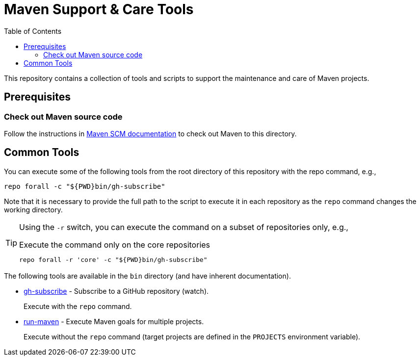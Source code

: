 = Maven Support & Care Tools
:icons: font
:toc: left

ifdef::env-github[]
:tip-caption: :bulb:
:note-caption: :information_source:
:important-caption: :heavy_exclamation_mark:
:caution-caption: :fire:
:warning-caption: :warning:
endif::[]

This repository contains a collection of tools and scripts to support the maintenance and care of Maven projects.

== Prerequisites

=== Check out Maven source code

Follow the instructions in https://maven.apache.org/scm.html[Maven SCM documentation] to check out Maven to this directory.

== Common Tools

You can execute some of the following tools from the root directory of this repository with the repo command, e.g.,

[source,bash]
----
repo forall -c "${PWD}bin/gh-subscribe"
----

Note that it is necessary to provide the full path to the script
to execute it in each repository as the `repo` command changes the working directory.

[TIP]
====
Using the `-r` switch, you can execute the command on a subset of repositories only, e.g.,

[source,bash]
.Execute the command only on the core repositories
----
repo forall -r 'core' -c "${PWD}bin/gh-subscribe"
----
====

The following tools are available in the `bin` directory (and have inherent documentation).

* link:bin/gh-subscribe[gh-subscribe] - Subscribe to a GitHub repository (watch).
+
Execute with the `repo` command.
* link:bin/run-maven[run-maven] - Execute Maven goals for multiple projects.
+
Execute without the `repo` command (target projects are defined in the `PROJECTS` environment variable).